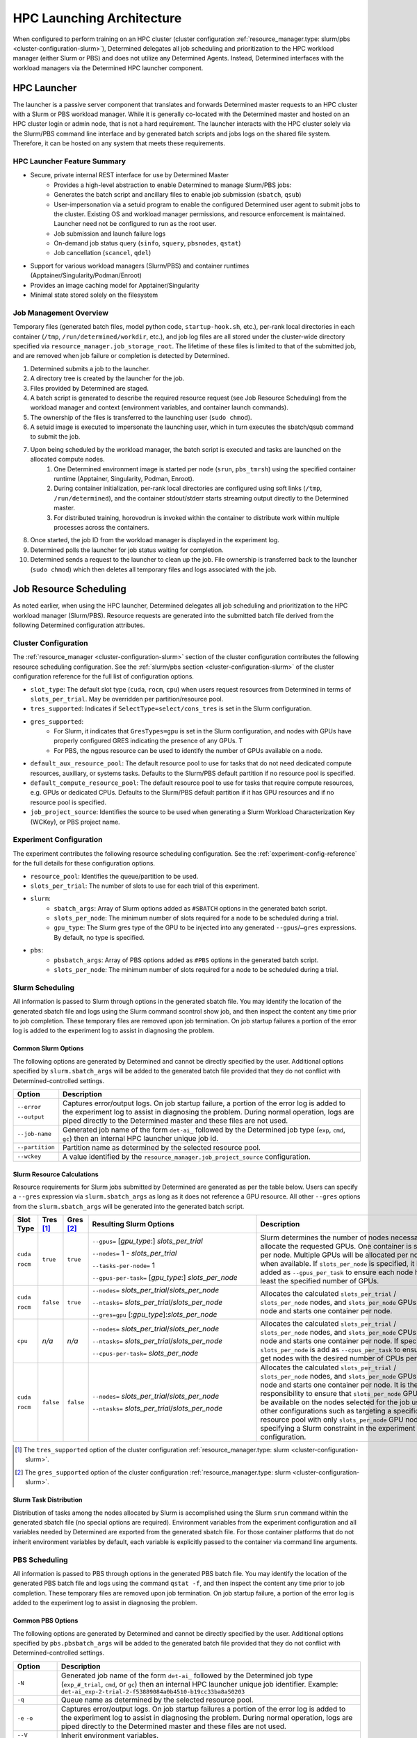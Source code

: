 .. _hpc_launching_architecture:

############################
 HPC Launching Architecture
############################

When configured to perform training on an HPC cluster (cluster configuration
:ref:`resource_manager.type: slurm/pbs <cluster-configuration-slurm>`), Determined delegates all job
scheduling and prioritization to the HPC workload manager (either Slurm or PBS) and does not utilize
any Determined Agents. Instead, Determined interfaces with the workload managers via the Determined
HPC launcher component.

.. image:: hpc-launching-arch-diagram.png

**************
 HPC Launcher
**************

.. |co1| image:: callout-1.png

.. |co2| image:: callout-2.png

.. |co3| image:: callout-3.png

The launcher is a passive server component that translates and forwards Determined master requests
|co1| to an HPC cluster with a Slurm or PBS workload manager. While it is generally co-located with
the Determined master and hosted on an HPC cluster login or admin node, that is not a hard
requirement. The launcher interacts with the HPC cluster solely via the Slurm/PBS command line
interface |co2| and by generated batch scripts |co3| and jobs logs on the shared file system.
Therefore, it can be hosted on any system that meets these requirements.

HPC Launcher Feature Summary
============================

-  Secure, private internal REST interface for use by Determined Master
      -  Provides a high-level abstraction to enable Determined to manage Slurm/PBS jobs:

      -  Generates the batch script and ancillary files to enable job submission (``sbatch``,
         ``qsub``)

      -  User-impersonation via a setuid program to enable the configured Determined user agent to
         submit jobs to the cluster. Existing OS and workload manager permissions, and resource
         enforcement is maintained. Launcher need not be configured to run as the root user.

      -  Job submission and launch failure logs

      -  On-demand job status query (``sinfo``, ``squery``, ``pbsnodes``, ``qstat``)

      -  Job cancellation (``scancel``, ``qdel``)

-  Support for various workload managers (Slurm/PBS) and container runtimes
   (Apptainer/Singularity/Podman/Enroot)

-  Provides an image caching model for Apptainer/Singularity

-  Minimal state stored solely on the filesystem

Job Management Overview
=======================

Temporary files (generated batch files, model python code, ``startup-hook.sh``, etc.), per-rank
local directories in each container (``/tmp``, ``/run/determined/workdir``, etc.), and job log files
are all stored under the cluster-wide directory specified via ``resource_manager.job_storage_root``.
The lifetime of these files is limited to that of the submitted job, and are removed when job
failure or completion is detected by Determined.

#. Determined submits a job to the launcher.

#. A directory tree is created by the launcher for the job.

#. Files provided by Determined are staged.

#. A batch script is generated to describe the required resource request (see Job Resource
   Scheduling) from the workload manager and context (environment variables, and container launch
   commands).

#. The ownership of the files is transferred to the launching user (``sudo chmod``).

#. A setuid image is executed to impersonate the launching user, which in turn executes the
   sbatch/qsub command to submit the job.

#. Upon being scheduled by the workload manager, the batch script is executed and tasks are launched on the allocated compute nodes.
      #. One Determined environment image is started per node (``srun``, ``pbs_tmrsh``) using the
         specified container runtime (Apptainer, Singularity, Podman, Enroot).

      #. During container initialization, per-rank local directories are configured using soft links
         (``/tmp``, ``/run/determined``), and the container stdout/stderr starts streaming output
         directly to the Determined master.

      #. For distributed training, horovodrun is invoked within the container to distribute work
         within multiple processes across the containers.

#. Once started, the job ID from the workload manager is displayed in the experiment log.

#. Determined polls the launcher for job status waiting for completion.

#. Determined sends a request to the launcher to clean up the job. File ownership is transferred
   back to the launcher (``sudo chmod``) which then deletes all temporary files and logs associated
   with the job.

*************************
 Job Resource Scheduling
*************************

As noted earlier, when using the HPC launcher, Determined delegates all job scheduling and
prioritization to the HPC workload manager (Slurm/PBS). Resource requests are generated into the
submitted batch file derived from the following Determined configuration attributes.

Cluster Configuration
=====================

The :ref:`resource_manager <cluster-configuration-slurm>` section of the cluster configuration
contributes the following resource scheduling configuration. See the :ref:`slurm/pbs section
<cluster-configuration-slurm>` of the cluster configuration reference for the full list of
configuration options.

-  ``slot_type``: The default slot type (``cuda``, ``rocm``, ``cpu``) when users request resources
   from Determined in terms of ``slots_per_trial``. May be overridden per partition/resource pool.

-  ``tres_supported``: Indicates if ``SelectType=select/cons_tres`` is set in the Slurm
   configuration.

-  ``gres_supported``:
      -  For Slurm, it indicates that ``GresTypes=gpu`` is set in the Slurm configuration, and nodes
         with GPUs have properly configured GRES indicating the presence of any GPUs. T
      -  For PBS, the ngpus resource can be used to identify the number of GPUs available on a node.

-  ``default_aux_resource_pool``: The default resource pool to use for tasks that do not need
   dedicated compute resources, auxiliary, or systems tasks. Defaults to the Slurm/PBS default
   partition if no resource pool is specified.

-  ``default_compute_resource_pool``: The default resource pool to use for tasks that require
   compute resources, e.g. GPUs or dedicated CPUs. Defaults to the Slurm/PBS default partition if it
   has GPU resources and if no resource pool is specified.

-  ``job_project_source``: Identifies the source to be used when generating a Slurm Workload
   Characterization Key (WCKey), or PBS project name.

Experiment Configuration
========================

The experiment contributes the following resource scheduling configuration. See the
:ref:`experiment-config-reference` for the full details for these configuration options.

-  ``resource_pool``: Identifies the queue/partition to be used.

-  ``slots_per_trial``: The number of slots to use for each trial of this experiment.

-  ``slurm``:
      -  ``sbatch_args``: Array of Slurm options added as ``#SBATCH`` options in the generated batch
         script.
      -  ``slots_per_node``: The minimum number of slots required for a node to be scheduled during
         a trial.
      -  ``gpu_type``: The Slurm gres type of the GPU to be injected into any generated
         ``--gpus``/``–gres`` expressions. By default, no type is specified.

-  ``pbs``:
      -  ``pbsbatch_args``: Array of PBS options added as ``#PBS`` options in the generated batch
         script.
      -  ``slots_per_node``: The minimum number of slots required for a node to be scheduled during
         a trial.

Slurm Scheduling
================

All information is passed to Slurm through options in the generated sbatch file. You may identify
the location of the generated sbatch file and logs using the Slurm command scontrol show job, and
then inspect the content any time prior to job completion. These temporary files are removed upon
job termination. On job startup failures a portion of the error log is added to the experiment log
to assist in diagnosing the problem.

Common Slurm Options
--------------------

The following options are generated by Determined and cannot be directly specified by the user.
Additional options specified by ``slurm.sbatch_args`` will be added to the generated batch file
provided that they do not conflict with Determined-controlled settings.

+------------------------+-------------------------------------------------------------------------------------------+
| Option                 | Description                                                                               |
+========================+===========================================================================================+
| ``--error``            | Captures error/output logs. On job startup failure, a portion of the error log is added   |
|                        | to the experiment log to assist in diagnosing the problem. During normal operation, logs  |
| ``--output``           | are piped directly to the Determined master and these files are not used.                 |
+------------------------+-------------------------------------------------------------------------------------------+
| ``--job-name``         | Generated job name of the form ``det-ai_`` followed by the Determined job type (``exp``,  |
|                        | ``cmd``, ``gc``) then an internal HPC launcher unique job id.                             |
+------------------------+-------------------------------------------------------------------------------------------+
| ``--partition``        | Partition name as determined by the selected resource pool.                               |
+------------------------+-------------------------------------------------------------------------------------------+
| ``--wckey``            | A value identified by the ``resource_manager.job_project_source`` configuration.          |
+------------------------+-------------------------------------------------------------------------------------------+

Slurm Resource Calculations
---------------------------

Resource requirements for Slurm jobs submitted by Determined are generated as per the table below.
Users can specify a ``--gres`` expression via ``slurm.sbatch_args`` as long as it does not reference
a GPU resource. All other ``--gres`` options from the ``slurm.sbatch_args`` will be generated into
the generated batch script.

.. table::
   :width: 1000px
   :widths: 5 5 5 35 40

   +-----------+----------------+----------------+----------------------------------------------------+----------------------------------------------------------------------------+
   | Slot      | Tres [#tres]_  | Gres [#gres]_  | Resulting Slurm Options                            |  Description                                                               |
   | Type      |                |                |                                                    |                                                                            |
   +===========+================+================+====================================================+============================================================================+
   | ``cuda``  | ``true``       |  ``true``      | ``--gpus=`` [*gpu_type*:] *slots_per_trial*        | Slurm determines the number of nodes necessary to                          |
   |           |                |                |                                                    | allocate the requested GPUs. One container is started                      |
   | ``rocm``  |                |                | ``--nodes=`` 1 - *slots_per_trial*                 | per node. Multiple GPUs will be allocated per node                         |
   |           |                |                |                                                    | when available. If ``slots_per_node`` is specified, it is                  |
   |           |                |                | ``--tasks-per-node=`` 1                            | added as ``--gpus_per_task`` to ensure each node                           |
   |           |                |                |                                                    | has at least the specified number of GPUs.                                 |
   |           |                |                | ``--gpus-per-task=`` [*gpu_type*:] *slots_per_node*|                                                                            |
   |           |                |                |                                                    |                                                                            |
   +-----------+----------------+----------------+----------------------------------------------------+----------------------------------------------------------------------------+
   | ``cuda``  |  ``false``     |   ``true``     | ``--nodes=`` *slots_per_trial*/*slots_per_node*    | Allocates the                                                              |
   |           |                |                |                                                    | calculated ``slots_per_trial`` / ``slots_per_node`` nodes,                 |
   | ``rocm``  |                |                | ``--ntasks=`` *slots_per_trial*/*slots_per_node*   | and ``slots_per_node`` GPUs per node and starts one                        |
   |           |                |                |                                                    | container per node.                                                        |
   |           |                |                | ``--gres=gpu`` [:*gpu_type*]:*slots_per_node*      |                                                                            |
   +-----------+----------------+----------------+----------------------------------------------------+----------------------------------------------------------------------------+
   |  ``cpu``  |    *n/a*       |  *n/a*         | ``--nodes=`` *slots_per_trial*/*slots_per_node*    | Allocates the calculated                                                   |
   |           |                |                |                                                    | ``slots_per_trial`` / ``slots_per_node`` nodes,                            |
   |           |                |                | ``--ntasks=`` *slots_per_trial*/*slots_per_node*   | and ``slots_per_node`` CPUs per node and starts one                        |
   |           |                |                |                                                    | container per node. If specified, ``slots_per_node`` is                    |
   |           |                |                | ``--cpus-per-task=`` *slots_per_node*              | add as ``--cpus_per_task`` to ensure we get nodes                          |
   |           |                |                |                                                    | with the desired number of CPUs per node.                                  |
   |           |                |                |                                                    |                                                                            |
   +-----------+----------------+----------------+----------------------------------------------------+----------------------------------------------------------------------------+
   | ``cuda``  |   ``false``    | ``false``      | ``--nodes=`` *slots_per_trial*/*slots_per_node*    | Allocates the calculated                                                   |
   |           |                |                |                                                    | ``slots_per_trial`` / ``slots_per_node`` nodes,                            |
   | ``rocm``  |                |                | ``--ntasks=`` *slots_per_trial*/*slots_per_node*   | and ``slots_per_node`` GPUs per node and starts one                        |
   |           |                |                |                                                    | container per node. It is the user’s responsibility to                     |
   |           |                |                |                                                    | ensure that ``slots_per_node`` GPUs will be available on                   |
   |           |                |                |                                                    | the nodes selected for the job using other                                 |
   |           |                |                |                                                    | configurations such as targeting a specific resource                       |
   |           |                |                |                                                    | pool with only ``slots_per_node`` GPU nodes or                             |
   |           |                |                |                                                    | specifying a Slurm constraint in the experiment                            |
   |           |                |                |                                                    | configuration.                                                             |
   |           |                |                |                                                    |                                                                            |
   +-----------+----------------+----------------+----------------------------------------------------+----------------------------------------------------------------------------+

.. [#tres]

   The ``tres_supported`` option of the cluster configuration :ref:`resource_manager.type: slurm
   <cluster-configuration-slurm>`.

.. [#gres]

   The ``gres_supported`` option of the cluster configuration :ref:`resource_manager.type: slurm
   <cluster-configuration-slurm>`.

Slurm Task Distribution
-----------------------

Distribution of tasks among the nodes allocated by Slurm is accomplished using the Slurm ``srun``
command within the generated sbatch file (no special options are required). Environment variables
from the experiment configuration and all variables needed by Determined are exported from the
generated sbatch file. For those container platforms that do not inherit environment variables by
default, each variable is explicitly passed to the container via command line arguments.

PBS Scheduling
==============

All information is passed to PBS through options in the generated PBS batch file. You may identify
the location of the generated PBS batch file and logs using the command ``qstat -f``, and then
inspect the content any time prior to job completion. These temporary files are removed upon job
termination. On job startup failure, a portion of the error log is added to the experiment log to
assist in diagnosing the problem.

Common PBS Options
------------------

The following options are generated by Determined and cannot be directly specified by the user.
Additional options specified by ``pbs.pbsbatch_args`` will be added to the generated batch file
provided that they do not conflict with Determined-controlled settings.

+------------------------+-------------------------------------------------------------------------------------------+
| Option                 | Description                                                                               |
+========================+===========================================================================================+
| ``-N``                 | Generated job name of the form ``det-ai_`` followed by the Determined job type            |
|                        | (``exp_#_trial``, ``cmd``, or ``gc``) then an internal HPC launcher unique job            |
|                        | identifier. Example: ``det-ai_exp-2-trial-2-f53889084a0b4510-b19cc33ba8a50203``           |
+------------------------+-------------------------------------------------------------------------------------------+
| ``-q``                 | Queue name as determined by the selected resource pool.                                   |
+------------------------+-------------------------------------------------------------------------------------------+
| ``-e`` ``-o``          | Captures error/output logs. On job startup failures a portion of the error log is added   |
|                        | to the experiment log to assist in diagnosing the problem. During normal operation, logs  |
|                        | are piped directly to the Determined master and these files are not used.                 |
+------------------------+-------------------------------------------------------------------------------------------+
| ``--V``                | Inherit environment variables.                                                            |
+------------------------+-------------------------------------------------------------------------------------------+
| ``-r n``               | No automatic restart of the job. Allow Determined to handle restarts.                     |
+------------------------+-------------------------------------------------------------------------------------------+
| ``-W umask=0022``      | Allows the HPC launcher to read the error/output logs.                                    |
+------------------------+-------------------------------------------------------------------------------------------+
| ``-P``                 | A value identified by the ``resource_manager.job_project_source`` configuration.          |
+------------------------+-------------------------------------------------------------------------------------------+

PBS Resource Calculations
-------------------------

Resource requirements for PBS jobs submitted by Determined are generated as per the table below.
Users can specify a ``-l select`` expression via ``pbs.pbsbatch_args``, however chunk count, chunk
arrangement, and GPU or CPU counts per chunk (depending on the value of ``slot_type``) are
controlled by Determined; any values specified for these quantities will be ignored. All other
resource requests from the ``pbs.pbsbatch_args`` will be appended to the select expression generated
into the generated batch script.

.. table::
   :widths: 5 5 50 30

   +----------------------------+----------------+----------------------------------------------------+----------------------------------------------------------------------------+
   | Slot                       | Gres [#pgres]_ | Resulting PBS Options                              |  Description                                                               |
   | Type                       |                |                                                    |                                                                            |
   +============================+================+====================================================+============================================================================+
   | ``cuda``                   |  ``true``      | ``#PBS -l select=``                                | The calculated ``slots_per_trial``/``slots_per_node`` GPUs are allocated,  |
   |                            |                |  *slots_per_trial* / *slots_per_node*              | One container is started per node (manually implemented via the generated  |
   | ``rocm``                   |                |                                                    | PBS batch script). Multiple nodes are used when needed.                    |
   |                            |                |  ``:ngpus=`` *slots_per_node*                      | If ``slots_per_node`` is not specified, 1 is used in the calculation.      |
   |                            |                |                                                    |                                                                            |
   +----------------------------+----------------+----------------------------------------------------+----------------------------------------------------------------------------+
   | ``cuda``                   |  ``false``     | ``#PBS -l select=``                                | The calculated ``slots_per_trial``/``slots_per_node`` GPUs are allocated.  |
   |                            |                |   *slots_per_trial* / *slots_per_node*             | It is the user’s responsibility to ensure that``slots_per_node`` GPUs      |
   | ``rocm``                   |                |                                                    | will be available on nodes selected for the job using other configurations |
   |                            |                |                                                    | such as targeting a specific resource pool with only                       |
   |                            |                |                                                    | ``slots_per_node`` GPU nodes, or specifying a PBS                          |
   |                            |                |                                                    | PBS resource request in the experiment configuration.                      |
   |                            |                |                                                    |                                                                            |
   |                            |                |                                                    | It is up to the user to set the ``CUDA_VISIBLE_DEVICES`` environment       |
   |                            |                |                                                    | variable in their experiment.                                              |
   +----------------------------+----------------+----------------------------------------------------+----------------------------------------------------------------------------+
   | ``cpu``                    |  *n/a*         | ``#PBS -l select=``                                | Allocates the calculated ``slots_per_trial``/``slots_per_node`` nodes,     |
   |                            |                |  *slots_per_trial* /  *slots_per_node*             | and ``slots_per_node`` CPUs per node.                                      |
   |                            |                |                                                    | If ``slots_per_node`` is not specified, 1 is used in the calculation.      |
   |                            |                |  ``:ncpus=`` *slots_per_node*                      |                                                                            |
   +----------------------------+----------------+----------------------------------------------------+----------------------------------------------------------------------------+

.. [#pgres]

   The ``gres_supported`` option of the cluster configuration :ref:`resource_manager.type: pbs
   <cluster-configuration-slurm>`.

PBS Task Distribution
---------------------

The distribution of tasks among the nodes allocated by PBS is accomplished by custom support in the
generated batch file. For each unique host in the ``$PBS_NODEFILE``, an asynchronous ``pbs_tmrsh``
command invocation is generated to launch the task on the node to launch the specified container and
arguments. The batch script waits for the completion of those processes before exiting. A non-zero
status return from any of those invocations causes the entire job to be terminated.

Environment variables from the experiment configuration and all variables needed by Determined are
explicitly passed to the container as arguments as there is no environment variable inheritance from
the PBS batch script to the containers on the nodes.
